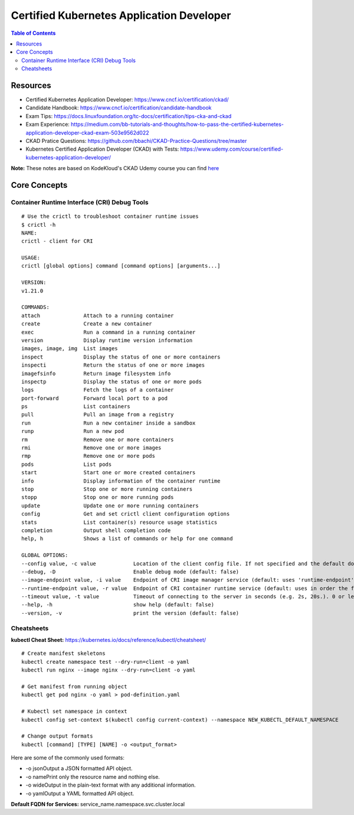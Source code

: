 Certified Kubernetes Application Developer
******************************************

.. contents:: Table of Contents
    :backlinks: none

Resources
---------

- Certified Kubernetes Application Developer: https://www.cncf.io/certification/ckad/
- Candidate Handbook: https://www.cncf.io/certification/candidate-handbook
- Exam Tips: https://docs.linuxfoundation.org/tc-docs/certification/tips-cka-and-ckad
- Exam Experience: https://medium.com/bb-tutorials-and-thoughts/how-to-pass-the-certified-kubernetes-application-developer-ckad-exam-503e9562d022
- CKAD Pratice Questions: https://github.com/bbachi/CKAD-Practice-Questions/tree/master
- Kubernetes Certified Application Developer (CKAD) with Tests: https://www.udemy.com/course/certified-kubernetes-application-developer/


**Note:** These notes are based on KodeKloud's CKAD Udemy course you can find `here <https://www.udemy.com/course/certified-kubernetes-application-developer/>`_



Core Concepts
-------------


Container Runtime Interface (CRI) Debug Tools
=============================================

::

    # Use the crictl to troubleshoot container runtime issues
    $ crictl -h
    NAME:
    crictl - client for CRI

    USAGE:
    crictl [global options] command [command options] [arguments...]

    VERSION:
    v1.21.0

    COMMANDS:
    attach              Attach to a running container
    create              Create a new container
    exec                Run a command in a running container
    version             Display runtime version information
    images, image, img  List images
    inspect             Display the status of one or more containers
    inspecti            Return the status of one or more images
    imagefsinfo         Return image filesystem info
    inspectp            Display the status of one or more pods
    logs                Fetch the logs of a container
    port-forward        Forward local port to a pod
    ps                  List containers
    pull                Pull an image from a registry
    run                 Run a new container inside a sandbox
    runp                Run a new pod
    rm                  Remove one or more containers
    rmi                 Remove one or more images
    rmp                 Remove one or more pods
    pods                List pods
    start               Start one or more created containers
    info                Display information of the container runtime
    stop                Stop one or more running containers
    stopp               Stop one or more running pods
    update              Update one or more running containers
    config              Get and set crictl client configuration options
    stats               List container(s) resource usage statistics
    completion          Output shell completion code
    help, h             Shows a list of commands or help for one command

    GLOBAL OPTIONS:
    --config value, -c value            Location of the client config file. If not specified and the default does not exist, the program's directory is searched as well (default: "/etc/crictl.yaml") [$CRI_CONFIG_FILE]
    --debug, -D                         Enable debug mode (default: false)
    --image-endpoint value, -i value    Endpoint of CRI image manager service (default: uses 'runtime-endpoint' setting) [$IMAGE_SERVICE_ENDPOINT]
    --runtime-endpoint value, -r value  Endpoint of CRI container runtime service (default: uses in order the first successful one of [unix:///var/run/dockershim.sock unix:///run/containerd/containerd.sock unix:///run/crio/crio.sock]). Default is now deprecated and the endpoint should be set instead. [$CONTAINER_RUNTIME_ENDPOINT]
    --timeout value, -t value           Timeout of connecting to the server in seconds (e.g. 2s, 20s.). 0 or less is set to default (default: 2s)
    --help, -h                          show help (default: false)
    --version, -v                       print the version (default: false)



Cheatsheets
===========

**kubectl Cheat Sheet:** https://kubernetes.io/docs/reference/kubectl/cheatsheet/

::

    # Create manifest skeletons
    kubectl create namespace test --dry-run=client -o yaml
    kubectl run nginx --image nginx --dry-run=client -o yaml

    # Get manifest from running object
    kubectl get pod nginx -o yaml > pod-definition.yaml

    # Kubectl set namespace in context
    kubectl config set-context $(kubectl config current-context) --namespace NEW_KUBECTL_DEFAULT_NAMESPACE

    # Change output formats
    kubectl [command] [TYPE] [NAME] -o <output_format>

    
Here are some of the commonly used formats:

- -o jsonOutput a JSON formatted API object.
- -o namePrint only the resource name and nothing else.
- -o wideOutput in the plain-text format with any additional information.
- -o yamlOutput a YAML formatted API object.


**Default FQDN for Services:** service_name.namespace.svc.cluster.local

